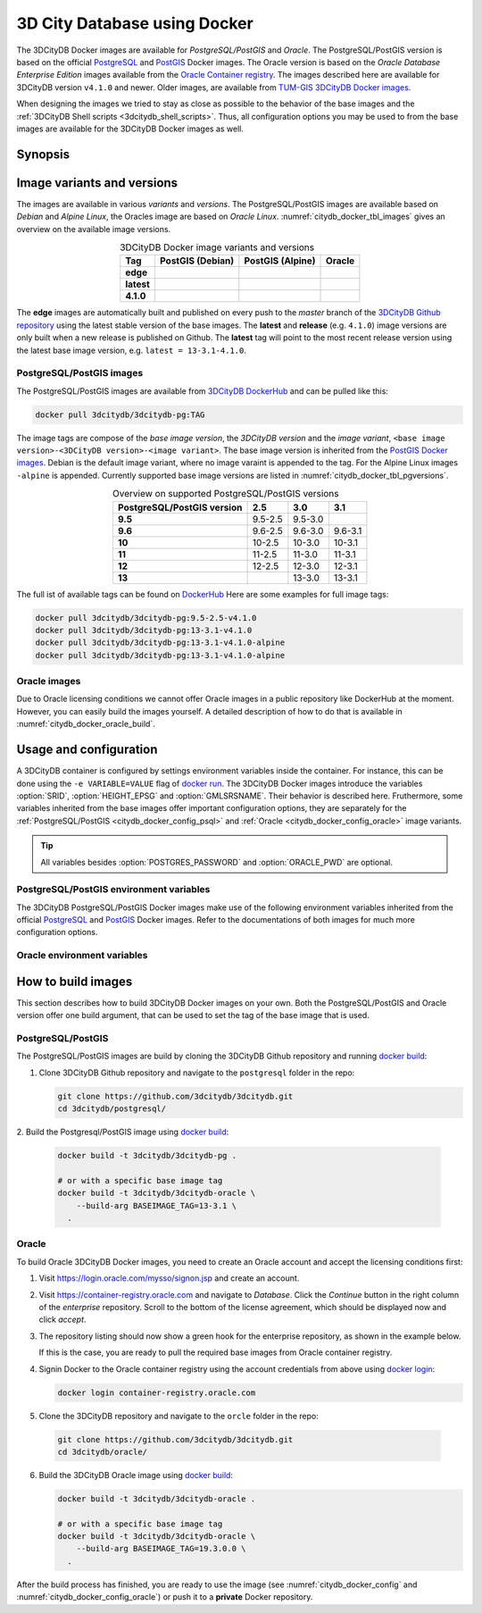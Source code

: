 .. _citydb_docker_chapter:

###############################################################################
3D City Database using Docker
###############################################################################

.. image:: ../media/citydb_docker_logo.png
  :width: 80 px
  :align: right
  :alt: 3D City Datbase on Docker

The 3DCityDB Docker images are available for *PostgreSQL/PostGIS* and *Oracle*.
The PostgreSQL/PostGIS version is based on the official
`PostgreSQL <postgres_hub_>`_ and
`PostGIS <postgis_hub_>`_ Docker images.
The Oracle version is based on the
*Oracle Database Enterprise Edition* images available from the
`Oracle Container registry <https://container-registry.oracle.com>`_.
The images described here are available for 3DCityDB version ``v4.1.0`` and newer.
Older images, are available from
`TUM-GIS 3DCityDB Docker images <https://github.com/tum-gis/
3dcitydb-docker-postgis>`_.

When designing the images we tried to stay as close as possible to the behavior of
the base images and the :ref:`3DCityDB Shell scripts <3dcitydb_shell_scripts>`.
Thus, all configuration options you may be used to from the base images are
available for the 3DCityDB Docker images as well.

*******************************************************************************
Synopsis
*******************************************************************************

.. code-block:: bash
  :name: citydb_docker_code_synopsis_psql
  :caption: 3DCityDB Docker PostgreSQL/PostGIS synopsis

  docker run --name 3dciytdb -port 5432:5432 -d \
      -e POSTGRES_PASSDWORD=<theSecretPassword> \
      -e SRID=<EPSG code> \
      [-e HEIGHT_EPSG=<EPSG code>] \
      [-e GMLSRSNAME=<mySrsName>] \
      [-e POSTGRES_DB=<database name>] \
      [-e POSTGRES_USER=<username>] \
      [-e POSTGIS_SFCGAL=<true|false|yes|no>] \
    3dcitydb/3dcitydb-pg

.. code-block:: bash
  :name: citydb_docker_code_synopsis_oracle
  :caption: 3DCityDB Oracle synopsis

  docker run --name 3dciytdb -port 5432:5432 -d \
      -e ORACLE_USER=<theUserName> \
      -e ORACLE_PASSDWORD=<theSecretPassword> \
      -e SRID=<EPSG code> \
      [-e HEIGHT_EPSG=<EPSG code>] \
      [-e GMLSRSNAME=<mySrsName>] \
      [-e ORACLE_PDB=<???>] \
      [-e DBVERSION=<???>] \
      [-e VERSIONING=<???>] \
    3dcitydb/3dcitydb-oracle

.. _citydb_docker_image_variants:

*******************************************************************************
Image variants and versions
*******************************************************************************

The images are available in various *variants* and *versions*. The
PostgreSQL/PostGIS images are available based on *Debian* and *Alpine Linux*,
the Oracles image are based on *Oracle Linux*.
:numref:`citydb_docker_tbl_images` gives an overview on the available image
versions.

.. list-table:: 3DCityDB Docker image variants and versions
  :widths: auto
  :header-rows: 1
  :stub-columns: 1
  :align: center
  :name: citydb_docker_tbl_images

  * - Tag
    - PostGIS (Debian)
    - PostGIS (Alpine)
    - Oracle
  * - edge
    - |psql-deb-build-edge| |psql-deb-size-edge|
    - |psql-alp-build-edge| |psql-alp-size-edge|
    - |ora-build-edge| |ora-size-edge|
  * - latest
    - |psql-deb-size-latest|
    - |psql-alp-size-latest|
    - |ora-size-edge|
  * - 4.1.0
    - |psql-deb-size-v4.1.0|
    - |psql-alp-size-v4.1.0|
    - |ora-size-edge|

The **edge** images are automatically built and published on every push to the
*master* branch of the `3DCityDB Github repository <https://github.com/3dcitydb>`_
using the latest stable version of the base images.
The **latest** and **release** (e.g. ``4.1.0``) image versions  are only built
when a new release is published on Github. The **latest** tag will point to
the most recent release version using the latest base image version, e.g.
``latest = 13-3.1-4.1.0``.

.. _citydb_docker_image_pg:

PostgreSQL/PostGIS images
===============================================================================

The PostgreSQL/PostGIS images are available from
`3DCityDB DockerHub <https://hub.docker.com/r/3dcitydb/3dcitydb-pg>`_ and
can be pulled like this:

.. code-block:: Shell

  docker pull 3dcitydb/3dcitydb-pg:TAG

The image tags are compose of the *base image version*, the
*3DCityDB version* and the *image variant*,
``<base image version>-<3DCityDB version>-<image variant>``.
The base image version is inherited
from the `PostGIS Docker images <https://hub.docker.com/r/postgis/postgis/tags>`_.
Debian is the default image variant, where no image varaint is appended to the
tag. For the Alpine Linux images ``-alpine`` is appended. Currently supported
base image versions are listed in :numref:`citydb_docker_tbl_pgversions`.

.. list-table:: Overview on supported PostgreSQL/PostGIS versions
  :widths: auto
  :header-rows: 1
  :stub-columns: 1
  :align: center
  :name: citydb_docker_tbl_pgversions

  * - PostgreSQL/PostGIS version
    - 2.5
    - 3.0
    - 3.1
  * - 9.5
    - 9.5-2.5
    - 9.5-3.0
    -
  * - 9.6
    - 9.6-2.5
    - 9.6-3.0
    - 9.6-3.1
  * - 10
    - 10-2.5
    - 10-3.0
    - 10-3.1
  * - 11
    - 11-2.5
    - 11-3.0
    - 11-3.1
  * - 12
    - 12-2.5
    - 12-3.0
    - 12-3.1
  * - 13
    -
    - 13-3.0
    - 13-3.1

The full ist of available tags can be found on `DockerHub <https://hub.
docker.com/r/3dcitydb/3dcitydb-pg/tags?page=1&ordering=last_updated>`_
Here are some examples for full image tags:

.. code-block:: shell

  docker pull 3dcitydb/3dcitydb-pg:9.5-2.5-v4.1.0
  docker pull 3dcitydb/3dcitydb-pg:13-3.1-v4.1.0
  docker pull 3dcitydb/3dcitydb-pg:13-3.1-v4.1.0-alpine
  docker pull 3dcitydb/3dcitydb-pg:13-3.1-v4.1.0-alpine

.. _citydb_docker_image_oracle:

Oracle images
===============================================================================

Due to Oracle licensing conditions we cannot offer Oracle images
in a public repository like DockerHub at the
moment. However, you can easily build the images yourself. A detailed description
of how to do that is available in :numref:`citydb_docker_oracle_build`.

.. _citydb_docker_config:

*******************************************************************************
Usage and configuration
*******************************************************************************

A 3DCityDB container is configured by settings environment variables inside
the container. For instance, this can be done using the ``-e VARIABLE=VALUE``
flag of `docker run <https://docs.docker.com/engine/reference/run/#env-
environment-variables>`_. The 3DCityDB Docker images introduce the variables
:option:`SRID`, :option:`HEIGHT_EPSG` and :option:`GMLSRSNAME`. Their behavior
is described here.
Fruthermore, some variables inherited from the base images offer important
configuration options, they are separately for the
:ref:`PostgreSQL/PostGIS <citydb_docker_config_psql>` and
:ref:`Oracle <citydb_docker_config_oracle>` image variants.

.. tip:: All variables besides :option:`POSTGRES_PASSWORD` and
  :option:`ORACLE_PWD` are optional.

.. option:: SRID=<EPSG code>

  EPSG code for the 3DCityDB instance. If :option:`SRID` is not set,
  the 3DCityDB schema will not be setup in the default database and
  you will end up with a plain PostgreSQL/PostGIS or Oracle container.

.. option:: HEIGHT_EPSG=<EPSG code>

  EPSG code of the height system, omit or use 0 if unknown or
  :option:`SRID` is already 3D. This variable is used only for the automatic
  generation of :option:`GMLSRSNAME`.

.. option:: GMLSRSNAME=<mySrsName>

  If set, the automatically generated :option:`GMLSRSNAME` from :option:`SRID`
  and :option:`HEIGHT_EPSG` is overwritten. If not set, the variable will
  be created automatically like this:

  If only :option:`SRID` is set: :option:`GMLSRSNAME` =
  ``urn:ogc:def:crs:EPSG::SRID``

  If :option:`SRID` and :option:`HEIGHT_EPSG` are set:
  :option:`GMLSRSNAME` = ``urn:ogc:def:crs,crs:EPSG::SRID,crs:EPSG::HEIGHT_EPSG``

.. _citydb_docker_config_psql:

PostgreSQL/PostGIS environment variables
===============================================================================

The 3DCityDB PostgreSQL/PostGIS Docker images make use of the following
environment variables inherited from the official
`PostgreSQL <https://hub.docker.com/_/postgres>`_ and
`PostGIS <https://hub.docker.com/r/postgis/postgis>`_ Docker images. Refer to
the documentations of both images for much more configuration options.

.. option:: POSTGRES_DB=<database name>

  Sets name for the default database. If not set, the default database is named
  like :option:`POSTGRES_USER`.

.. option::  POSTGRES_USER=<username>

  Sets name for the database user, defaults to ``postgres``.

.. option:: POSTGRES_PASSWORD=<password>

  Sets the password for the database connection. This variable is **mandatory**.

.. option:: POSTGIS_SFCGAL=<true|false|yes|no>

  If set, `PostGIS SFCGAL <http://www.sfcgal.org/>`_ support is
  enabled. **Note:** SFCGAL is currently only available in the Debian image variant.
  Setting the variable on Apline images will have no effect.

.. _citydb_docker_config_oracle:

Oracle environment variables
===============================================================================

.. option:: DBUSER=<username>

  **Mandatroy:** Sets the name for the database user.


.. option:: ORACLE_PWD=<password>

  **Mandatroy:** Sets the password for the database connection.

.. option:: ORACLE_PDB=<???>

  **TODO**

.. option:: DBVERSION=<???>

  **TODO**

.. option:: VERSIONING=<???>

  **TODO**

.. _citydb_docker_build:

*******************************************************************************
How to build images
*******************************************************************************

This section describes how to build 3DCityDB Docker images on your own. Both
the PostgreSQL/PostGIS and Oracle version offer one build argument, that can
be used to set the tag of the base image that is used.

.. option:: BASEIMAGE_TAG=<tag of the base image>

  Tag of the base image that is used for the build. Available tags are can be
  found on DockerHub for the `PostgreSQL/PostGIS images <https://registry.hub.
  docker.com/r/postgis/postgis/tags?page=1&ordering=last_updated>`_ and in
  the `Oracle container registry <https://container-registry.oracle.com>`_.


.. _citydb_docker_psql_build:

PostgreSQL/PostGIS
===============================================================================

The PostgreSQL/PostGIS images are build by cloning the 3DCityDB Github repository
and running `docker build <https://docs.docker.com/engine/reference/commandline
/build/>`_:

1. Clone 3DCityDB Github repository and navigate to the ``postgresql`` folder in
   the repo:

   .. code-block:: bash

    git clone https://github.com/3dcitydb/3dcitydb.git
    cd 3dcitydb/postgresql/

2. Build the Postgresql/PostGIS image using `docker build <https://docs.docker.com
/engine/reference/commandline/build/>`_:

  .. code-block:: bash

    docker build -t 3dcitydb/3dcitydb-pg .

    # or with a specific base image tag
    docker build -t 3dcitydb/3dcitydb-oracle \
        --build-arg BASEIMAGE_TAG=13-3.1 \
      .


.. _citydb_docker_oracle_build:

Oracle
===============================================================================

To build Oracle 3DCityDB Docker images, you need to create an Oracle account
and accept the licensing conditions first:

1. Visit https://login.oracle.com/mysso/signon.jsp and create an account.

2. Visit https://container-registry.oracle.com and navigate to *Database*.
   Click the *Continue* button in the right column of the *enterprise* repository.
   Scroll to the bottom of the license agreement, which should be displayed
   now and click *accept*.

3. The repository listing should now show a green hook for the enterprise
   repository, as shown in the example below.
   |oracle-license|

   If this is the case, you are ready to pull the required base images from
   Oracle container registry.

4. Signin Docker to the Oracle container registry using the account credentials
   from above using `docker login <https://docs.docker.com/engine/reference
   /commandline/login/>`_:

   .. code-block:: bash

    docker login container-registry.oracle.com

5. Clone the 3DCityDB repository and navigate to the ``orcle`` folder in the
   repo:

  .. code-block:: bash

    git clone https://github.com/3dcitydb/3dcitydb.git
    cd 3dcitydb/oracle/

6. Build the 3DCityDB Oracle image using `docker build <https://docs.docker.com
   /engine/reference/commandline/build/>`_:

   .. code-block:: bash

    docker build -t 3dcitydb/3dcitydb-oracle .

    # or with a specific base image tag
    docker build -t 3dcitydb/3dcitydb-oracle \
        --build-arg BASEIMAGE_TAG=19.3.0.0 \
      .

After the build process has finished, you are ready to use the image
(see :numref:`citydb_docker_config` and :numref:`citydb_docker_config_oracle`)
or push it to a **private** Docker repository.


.. Links ----------------------------------------------------------------------

.. _postgres_hub: https://github.com/docker-library/postgres/
.. _postgis_hub: https://github.com/postgis/docker-postgis/

.. Images ---------------------------------------------------------------------

.. |oracle-license| image:: ../media/citydb_oracle_license.jpg

.. edge

.. |psql-deb-build-edge| image:: https://img.shields.io/github/workflow/status/
  3dcitydb/3dcitydb/psql-docker-build-edge?label=Debian&
  style=flat-square&logo=Docker&logoColor=white
  :target: https://hub.docker.com/r/3dcitydb/3dcitydb-pg/tags?page=1&ordering=last_updated

.. |psql-deb-size-edge| image:: https://img.shields.io/docker/image-size/
  3dcitydb/3dcitydb-pg/edge?label=image%20size&logo=Docker&logoColor=white&style=flat-square
  :target: https://hub.docker.com/r/3dcitydb/3dcitydb-pg/tags?page=1&ordering=last_updated

.. |psql-alp-build-edge| image:: https://img.shields.io/github/workflow/status/
  3dcitydb/3dcitydb/psql-docker-build-edge?label=Alpine&
  style=flat-square&logo=Docker&logoColor=white
  :target: https://hub.docker.com/r/3dcitydb/3dcitydb-pg/tags?page=1&ordering=last_updated

.. |psql-alp-size-edge| image:: https://img.shields.io/docker/image-size/
  3dcitydb/3dcitydb-pg/edge-alpine?label=image%20size&logo=Docker&logoColor=white&
  style=flat-square
  :target: https://hub.docker.com/r/3dcitydb/3dcitydb-pg/tags?page=1&ordering=last_updated

.. |ora-build-edge| image:: https://img.shields.io/github/workflow/status/
  3dcitydb/3dcitydb/oracle-docker-build-edge?label=Oracle%20Linux&
  style=flat-square&logo=Docker&logoColor=white
  :target: :ref:`citydb_docker_oracle_build`

.. |ora-size-edge| image:: https://img.shields.io/static/v1?label=image%20size&message=
  %3E3%20GB&color=blue&style=flat-square&logo=Docker&logoColor=white
  :target: :ref:`citydb_docker_oracle_build`

.. latest

.. |psql-deb-size-latest| image:: https://img.shields.io/docker/image-size/
  3dcitydb/3dcitydb-pg/latest?label=image%20size&logo=Docker&logoColor=white&style=flat-square
  :target: https://hub.docker.com/r/3dcitydb/3dcitydb-pg/tags?page=1&ordering=last_updated

.. |psql-alp-size-latest| image:: https://img.shields.io/docker/image-size/
  3dcitydb/3dcitydb-pg/latest-alpine?label=image%20size&logo=Docker&logoColor=white&
  style=flat-square
  :target: https://hub.docker.com/r/3dcitydb/3dcitydb-pg/tags?page=1&ordering=last_updated


.. 4.1.0

.. |psql-deb-size-v4.1.0| image:: https://img.shields.io/docker/image-size/
  3dcitydb/3dcitydb-pg/13-3.1-4.1.0?label=image%20size&logo=Docker&logoColor=white&style=flat-square
  :target: https://hub.docker.com/r/3dcitydb/3dcitydb-pg

.. |psql-alp-size-v4.1.0| image:: https://img.shields.io/docker/image-size/
  3dcitydb/3dcitydb-pg/13-3.1-4.1.0-alpine?label=image%20size&logo=Docker&logoColor=white&
  style=flat-square
  :target: https://hub.docker.com/r/3dcitydb/3dcitydb-pg
